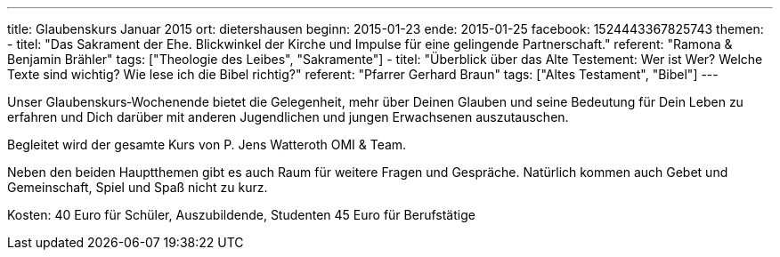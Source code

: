 ---
title: Glaubenskurs Januar 2015
ort: dietershausen
beginn: 2015-01-23
ende: 2015-01-25
facebook: 1524443367825743
themen:
  - titel: "Das Sakrament der Ehe. Blickwinkel der Kirche und Impulse für eine gelingende Partnerschaft."
    referent: "Ramona & Benjamin Brähler"
    tags: ["Theologie des Leibes", "Sakramente"]
  - titel: "Überblick über das Alte Testement: Wer ist Wer? Welche Texte sind wichtig? Wie lese ich die Bibel richtig?"
    referent: "Pfarrer Gerhard Braun"
    tags: ["Altes Testament", "Bibel"]
---

Unser Glaubenskurs‐Wochenende bietet die Gelegenheit, mehr über Deinen Glauben und seine Bedeutung für Dein Leben zu erfahren und Dich darüber mit anderen Jugendlichen und jungen Erwachsenen auszutauschen.

Begleitet wird der gesamte Kurs von P. Jens Watteroth OMI & Team.

Neben den beiden Hauptthemen gibt es auch Raum für weitere Fragen und Gespräche. Natürlich kommen auch Gebet und Gemeinschaft, Spiel und Spaß nicht zu kurz.

Kosten:
40 Euro für Schüler, Auszubildende, Studenten
45 Euro für Berufstätige
